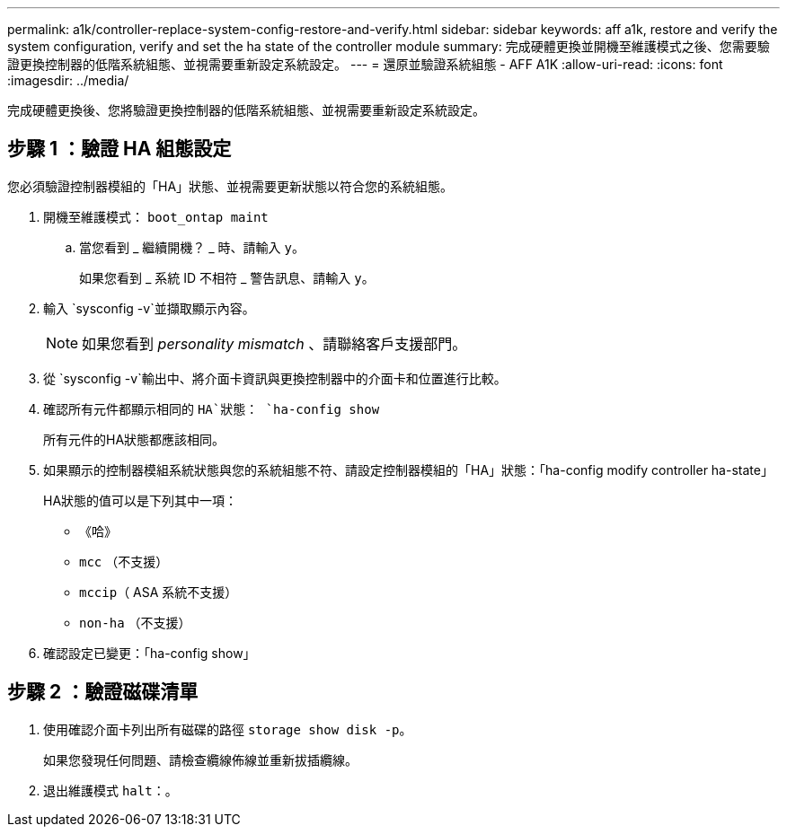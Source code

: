 ---
permalink: a1k/controller-replace-system-config-restore-and-verify.html 
sidebar: sidebar 
keywords: aff a1k, restore and verify the system configuration, verify and set the ha state of the controller module 
summary: 完成硬體更換並開機至維護模式之後、您需要驗證更換控制器的低階系統組態、並視需要重新設定系統設定。 
---
= 還原並驗證系統組態 - AFF A1K
:allow-uri-read: 
:icons: font
:imagesdir: ../media/


[role="lead"]
完成硬體更換後、您將驗證更換控制器的低階系統組態、並視需要重新設定系統設定。



== 步驟 1 ：驗證 HA 組態設定

您必須驗證控制器模組的「HA」狀態、並視需要更新狀態以符合您的系統組態。

. 開機至維護模式： `boot_ontap maint`
+
.. 當您看到 _ 繼續開機？ _ 時、請輸入 `y`。
+
如果您看到 _ 系統 ID 不相符 _ 警告訊息、請輸入 `y`。



. 輸入 `sysconfig -v`並擷取顯示內容。
+

NOTE: 如果您看到 _personality mismatch_ 、請聯絡客戶支援部門。

. 從 `sysconfig -v`輸出中、將介面卡資訊與更換控制器中的介面卡和位置進行比較。
. 確認所有元件都顯示相同的 `HA`狀態： `ha-config show`
+
所有元件的HA狀態都應該相同。

. 如果顯示的控制器模組系統狀態與您的系統組態不符、請設定控制器模組的「HA」狀態：「ha-config modify controller ha-state」
+
HA狀態的值可以是下列其中一項：

+
** 《哈》
** `mcc` （不支援）
** `mccip`（ ASA 系統不支援）
** `non-ha` （不支援）


. 確認設定已變更：「ha-config show」




== 步驟 2 ：驗證磁碟清單

. 使用確認介面卡列出所有磁碟的路徑 `storage show disk -p`。
+
如果您發現任何問題、請檢查纜線佈線並重新拔插纜線。

. 退出維護模式 `halt`：。

